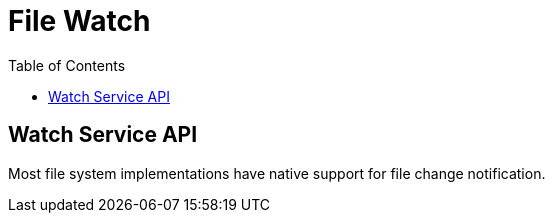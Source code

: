 = File Watch
:toc:
:toc-placement!:

toc::[]

[[watch-service-api]]
Watch Service API
-----------------

Most file system implementations have native support for file change
notification.
